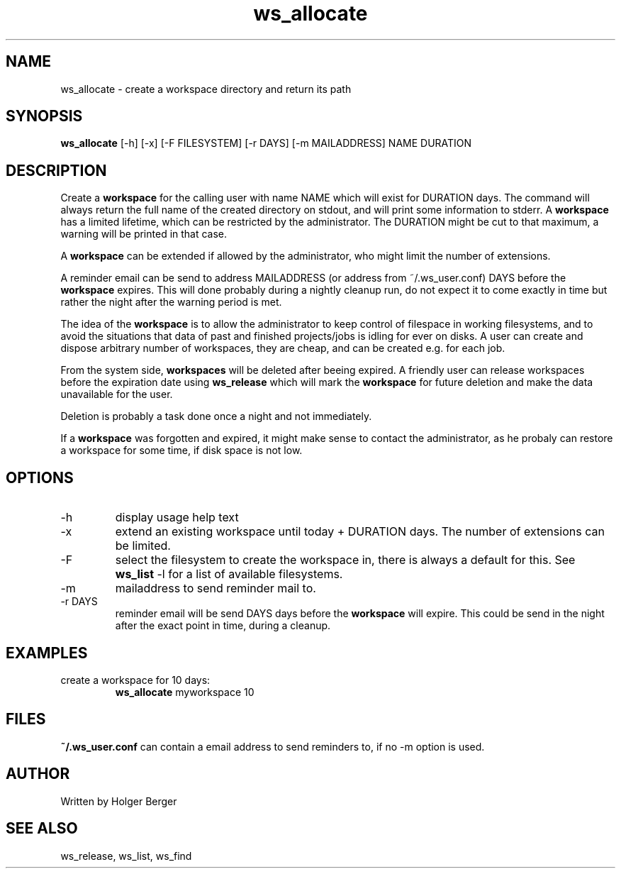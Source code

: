 .TH ws_allocate 1 "March 2013" "USER COMMANDS"

.SH NAME
ws_allocate \- create a workspace directory and return its path

.SH SYNOPSIS
.B ws_allocate
[\-h] [\-x] [\-F FILESYSTEM] [\-r DAYS] [\-m MAILADDRESS] NAME DURATION

.SH DESCRIPTION
Create a 
.B workspace 
for the calling user with name NAME which will exist for DURATION days.
The command will always return the full name of the created directory on stdout, and will print
some information to stderr.
A 
.B workspace 
has a limited lifetime, which can be restricted by the administrator.
The DURATION might be cut to that maximum, a warning will be printed in that case.

A 
.B workspace 
can be extended if allowed by the administrator, who might limit the number
of extensions.

A reminder email can be send to address MAILADDRESS (or address from ~/.ws_user.conf)
DAYS before the 
.B
workspace 
expires. This will done probably during a nightly cleanup run, do not expect it to come
exactly in time but rather the night after the warning period is met.

The idea of the 
.B workspace 
is to allow the administrator to keep control of filespace in working filesystems,
and to avoid the situations that data of past and finished projects/jobs is idling for
ever on disks. A user can create and dispose arbitrary number of workspaces, they are cheap,
and can be created e.g. for each job.

From the system side, 
.B workspaces 
will be deleted after beeing expired. A friendly user can release workspaces before the expiration
date using
.B ws_release
which will mark the 
.B workspace 
for future deletion and make the data unavailable for the user.

Deletion is probably a task done once a night and not immediately.

If a
.B workspace
was forgotten and expired, it might make sense to contact the administrator,
as he probaly can restore a workspace for some time, if disk space is not low.

.PP

.SH OPTIONS
.TP
\-h 
display usage help text
.TP
\-x
extend an existing workspace until today + DURATION days.
The number of extensions can be limited.
.TP
\-F
select the filesystem to create the workspace in, there is always a default for this.
See 
.B ws_list
\-l 
for a list of available filesystems.
.TP
\-m
mailaddress to send reminder mail to.
.TP
\-r DAYS
reminder email will be send DAYS days before the 
.B
workspace 
will expire. This could be send in the night after the exact point in time, during a cleanup.



.SH EXAMPLES
.TP
create a workspace for 10 days:
.B ws_allocate
myworkspace 10

.SH FILES
.B
~/.ws_user.conf 
can contain a email address to send reminders to, if no \-m option is used.

.SH AUTHOR
Written by Holger Berger

.SH SEE ALSO
ws_release, ws_list, ws_find
